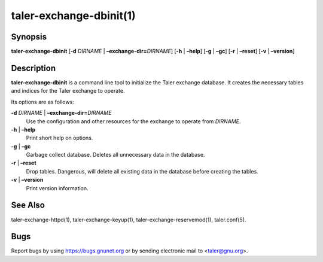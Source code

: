 taler-exchange-dbinit(1)
########################

.. only:: html

   Name
   ====

   **taler-exchange-dbinit** - initialize Taler exchange database


Synopsis
========

**taler-exchange-dbinit**
[**-d** *DIRNAME* | **–exchange-dir=**\ ‌\ *DIRNAME*]
[**-h** | **–help**] [**-g** | **–gc**] [**-r** | **–reset**]
[**-v** | **–version**]

Description
===========

**taler-exchange-dbinit** is a command line tool to initialize the Taler
exchange database. It creates the necessary tables and indices for the
Taler exchange to operate.

Its options are as follows:

**-d** *DIRNAME* \| **–exchange-dir=**\ ‌\ *DIRNAME*
   Use the configuration and other resources for the exchange to operate
   from *DIRNAME*.

**-h** \| **–help**
   Print short help on options.

**-g** \| **–gc**
   Garbage collect database. Deletes all unnecessary data in the
   database.

**-r** \| **–reset**
   Drop tables. Dangerous, will delete all existing data in the database
   before creating the tables.

**-v** \| **–version**
   Print version information.

See Also
========

taler-exchange-httpd(1), taler-exchange-keyup(1),
taler-exchange-reservemod(1), taler.conf(5).

Bugs
====

Report bugs by using https://bugs.gnunet.org or by sending electronic
mail to <taler@gnu.org>.

